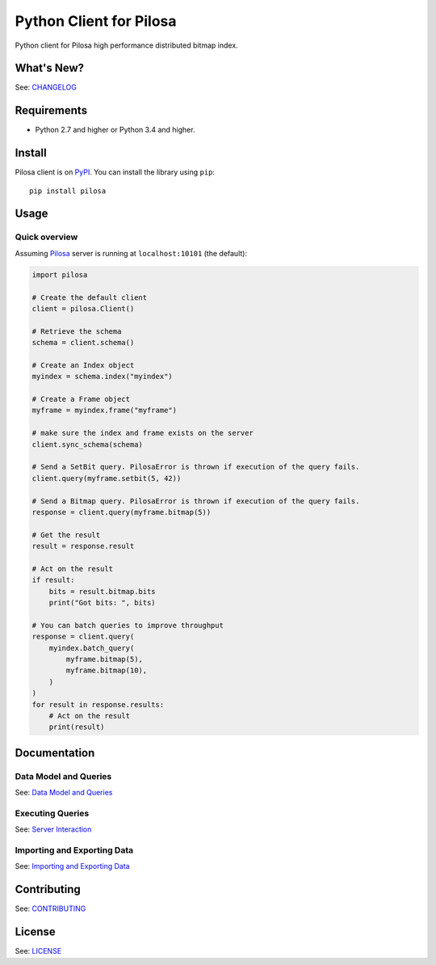 Python Client for Pilosa
========================

Python client for Pilosa high performance distributed bitmap index.

What's New?
-----------

See: `CHANGELOG <CHANGELOG.md>`__

Requirements
------------

-  Python 2.7 and higher or Python 3.4 and higher.

Install
-------

Pilosa client is on `PyPI <https://pypi.python.org/pypi/pilosa>`__. You
can install the library using ``pip``:

::

    pip install pilosa

Usage
-----

Quick overview
~~~~~~~~~~~~~~

Assuming `Pilosa <https://github.com/pilosa/pilosa>`__ server is running
at ``localhost:10101`` (the default):

.. code:: python

    import pilosa

    # Create the default client
    client = pilosa.Client()

    # Retrieve the schema
    schema = client.schema()

    # Create an Index object
    myindex = schema.index("myindex")

    # Create a Frame object
    myframe = myindex.frame("myframe")

    # make sure the index and frame exists on the server
    client.sync_schema(schema)

    # Send a SetBit query. PilosaError is thrown if execution of the query fails.
    client.query(myframe.setbit(5, 42))

    # Send a Bitmap query. PilosaError is thrown if execution of the query fails.
    response = client.query(myframe.bitmap(5))

    # Get the result
    result = response.result

    # Act on the result
    if result:
        bits = result.bitmap.bits
        print("Got bits: ", bits)

    # You can batch queries to improve throughput
    response = client.query(
        myindex.batch_query(
            myframe.bitmap(5),
            myframe.bitmap(10),
        )    
    )
    for result in response.results:
        # Act on the result
        print(result)

Documentation
-------------

Data Model and Queries
~~~~~~~~~~~~~~~~~~~~~~

See: `Data Model and Queries <docs/data-model-queries.md>`__

Executing Queries
~~~~~~~~~~~~~~~~~

See: `Server Interaction <docs/server-interaction.md>`__

Importing and Exporting Data
~~~~~~~~~~~~~~~~~~~~~~~~~~~~

See: `Importing and Exporting Data <docs/imports.md>`__

Contributing
------------

See: `CONTRIBUTING <CONTRIBUTING.md>`__

License
-------

See: `LICENSE <LICENSE>`__


